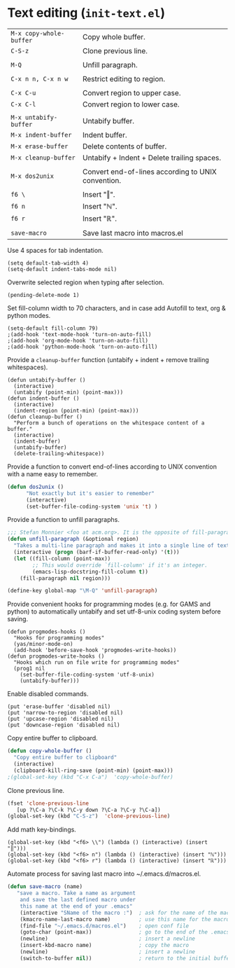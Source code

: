 * Text editing (~init-text.el~)
:PROPERTIES:
:tangle:   lisp/init-text.el
:END:

| ~M-x copy-whole-buffer~ | Copy whole buffer.                                 |
| ~C-S-z~                 | Clone previous line.                               |
|                         |                                                    |
| ~M-Q~                   | Unfill paragraph.                                  |
|                         |                                                    |
| ~C-x n n, C-x n w~      | Restrict editing to region.                        |
|                         |                                                    |
| ~C-x C-u~               | Convert region to upper case.                      |
| ~C-x C-l~               | Convert region to lower case.                      |
|                         |                                                    |
| ~M-x untabify-buffer~   | Untabify buffer.                                   |
| ~M-x indent-buffer~     | Indent buffer.                                     |
| ~M-x erase-buffer~      | Delete contents of buffer.                         |
| ~M-x cleanup-buffer~    | Untabify + Indent + Delete trailing spaces.        |
|                         |                                                    |
| ~M-x dos2unix~          | Convert end-of-lines according to UNIX convention. |
|                         |                                                    |
| ~f6 \~                  | Insert "‖".                                        |
| ~f6 n~                  | Insert "ℕ".                                        |
| ~f6 r~                  | Insert "ℝ".                                        |
|                         |                                                    |
| ~save-macro~            | Save last macro into macros.el                     |

Use 4 spaces for tab indentation.
#+BEGIN_SRC elisp
(setq default-tab-width 4)
(setq-default indent-tabs-mode nil)
#+END_SRC

Overwrite selected region when typing after selection.
#+BEGIN_SRC elisp
(pending-delete-mode 1)
#+END_SRC

Set fill-column width to 70 characters, and in case add Autofill to text, org & python modes.
#+BEGIN_SRC elisp
(setq-default fill-column 79)
;(add-hook 'text-mode-hook 'turn-on-auto-fill)
;(add-hook 'org-mode-hook 'turn-on-auto-fill)
;(add-hook 'python-mode-hook 'turn-on-auto-fill)
#+END_SRC

Provide a ~cleanup-buffer~ function (untabify + indent + remove trailing whitespaces).
#+BEGIN_SRC elisp
(defun untabify-buffer ()
  (interactive)
  (untabify (point-min) (point-max)))
(defun indent-buffer ()
  (interactive)
  (indent-region (point-min) (point-max)))
(defun cleanup-buffer ()
  "Perform a bunch of operations on the whitespace content of a buffer."
  (interactive)
  (indent-buffer)
  (untabify-buffer)
  (delete-trailing-whitespace))
#+END_SRC

Provide a function to convert end-of-lines according to UNIX convention with a name easy to remember.
#+BEGIN_SRC emacs-lisp
(defun dos2unix ()
      "Not exactly but it's easier to remember"
      (interactive)
      (set-buffer-file-coding-system 'unix 't) )
#+END_SRC

Provide a function to unfill paragraphs.
#+BEGIN_SRC emacs-lisp
  ;;; Stefan Monnier <foo at acm.org>. It is the opposite of fill-paragraph    
  (defun unfill-paragraph (&optional region)
    "Takes a multi-line paragraph and makes it into a single line of text."
    (interactive (progn (barf-if-buffer-read-only) '(t)))
    (let ((fill-column (point-max))
          ;; This would override `fill-column' if it's an integer.
          (emacs-lisp-docstring-fill-column t))
      (fill-paragraph nil region)))

  (define-key global-map "\M-Q" 'unfill-paragraph)
#+END_SRC

Provide convenient hooks for programming modes (e.g. for GAMS and python) to automatically untabify and set utf-8-unix coding system before saving.
#+BEGIN_SRC elisp
(defun progmodes-hooks ()
  "Hooks for programming modes"
  (yas/minor-mode-on)
  (add-hook 'before-save-hook 'progmodes-write-hooks))
(defun progmodes-write-hooks ()
  "Hooks which run on file write for programming modes"
  (prog1 nil
    (set-buffer-file-coding-system 'utf-8-unix)
    (untabify-buffer)))
#+END_SRC

Enable disabled commands.
#+BEGIN_SRC elisp
(put 'erase-buffer 'disabled nil)
(put 'narrow-to-region 'disabled nil)
(put 'upcase-region 'disabled nil)
(put 'downcase-region 'disabled nil)
#+END_SRC

Copy entire buffer to clipboard.
#+BEGIN_SRC emacs-lisp
(defun copy-whole-buffer ()
  "Copy entire buffer to clipboard"
  (interactive)
  (clipboard-kill-ring-save (point-min) (point-max)))
;(global-set-key (kbd "C-x C-a")  'copy-whole-buffer)
#+END_SRC

Clone previous line.
#+BEGIN_SRC emacs-lisp
(fset 'clone-previous-line
   [up ?\C-a ?\C-k ?\C-y down ?\C-a ?\C-y ?\C-a])
(global-set-key (kbd "C-S-z")  'clone-previous-line)
#+END_SRC

Add math key-bindings.
#+BEGIN_SRC elisp
(global-set-key (kbd "<f6> \\") (lambda () (interactive) (insert "‖")))
(global-set-key (kbd "<f6> n") (lambda () (interactive) (insert "ℕ")))
(global-set-key (kbd "<f6> r") (lambda () (interactive) (insert "ℝ")))
#+END_SRC

Automate process for saving last macro into ~/.emacs.d/macros.el.
#+BEGIN_SRC emacs-lisp
 (defun save-macro (name)
    "save a macro. Take a name as argument
     and save the last defined macro under
     this name at the end of your .emacs"
     (interactive "SName of the macro :")  ; ask for the name of the macro
     (kmacro-name-last-macro name)         ; use this name for the macro
     (find-file "~/.emacs.d/macros.el")    ; open conf file
     (goto-char (point-max))               ; go to the end of the .emacs
     (newline)                             ; insert a newline
     (insert-kbd-macro name)               ; copy the macro
     (newline)                             ; insert a newline
     (switch-to-buffer nil))               ; return to the initial buffer
#+END_SRC
